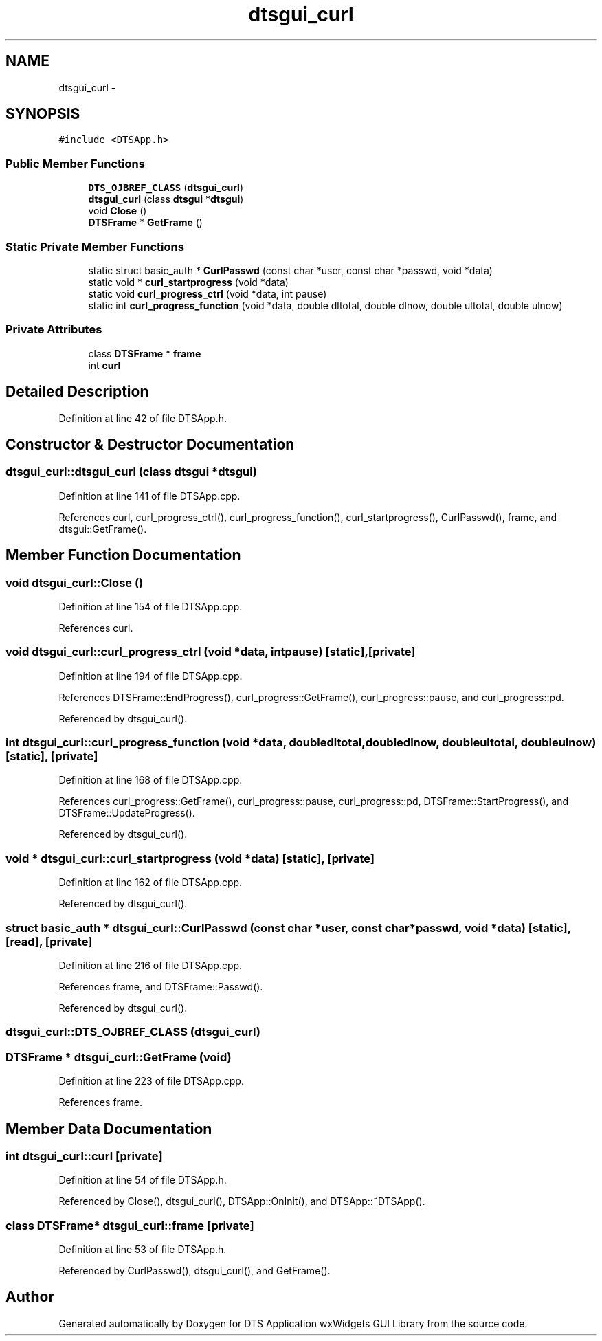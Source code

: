 .TH "dtsgui_curl" 3 "Fri Oct 11 2013" "Version 0.00" "DTS Application wxWidgets GUI Library" \" -*- nroff -*-
.ad l
.nh
.SH NAME
dtsgui_curl \- 
.SH SYNOPSIS
.br
.PP
.PP
\fC#include <DTSApp\&.h>\fP
.SS "Public Member Functions"

.in +1c
.ti -1c
.RI "\fBDTS_OJBREF_CLASS\fP (\fBdtsgui_curl\fP)"
.br
.ti -1c
.RI "\fBdtsgui_curl\fP (class \fBdtsgui\fP *\fBdtsgui\fP)"
.br
.ti -1c
.RI "void \fBClose\fP ()"
.br
.ti -1c
.RI "\fBDTSFrame\fP * \fBGetFrame\fP ()"
.br
.in -1c
.SS "Static Private Member Functions"

.in +1c
.ti -1c
.RI "static struct basic_auth * \fBCurlPasswd\fP (const char *user, const char *passwd, void *data)"
.br
.ti -1c
.RI "static void * \fBcurl_startprogress\fP (void *data)"
.br
.ti -1c
.RI "static void \fBcurl_progress_ctrl\fP (void *data, int pause)"
.br
.ti -1c
.RI "static int \fBcurl_progress_function\fP (void *data, double dltotal, double dlnow, double ultotal, double ulnow)"
.br
.in -1c
.SS "Private Attributes"

.in +1c
.ti -1c
.RI "class \fBDTSFrame\fP * \fBframe\fP"
.br
.ti -1c
.RI "int \fBcurl\fP"
.br
.in -1c
.SH "Detailed Description"
.PP 
Definition at line 42 of file DTSApp\&.h\&.
.SH "Constructor & Destructor Documentation"
.PP 
.SS "dtsgui_curl::dtsgui_curl (class \fBdtsgui\fP *dtsgui)"

.PP
Definition at line 141 of file DTSApp\&.cpp\&.
.PP
References curl, curl_progress_ctrl(), curl_progress_function(), curl_startprogress(), CurlPasswd(), frame, and dtsgui::GetFrame()\&.
.SH "Member Function Documentation"
.PP 
.SS "void dtsgui_curl::Close ()"

.PP
Definition at line 154 of file DTSApp\&.cpp\&.
.PP
References curl\&.
.SS "void dtsgui_curl::curl_progress_ctrl (void *data, intpause)\fC [static]\fP, \fC [private]\fP"

.PP
Definition at line 194 of file DTSApp\&.cpp\&.
.PP
References DTSFrame::EndProgress(), curl_progress::GetFrame(), curl_progress::pause, and curl_progress::pd\&.
.PP
Referenced by dtsgui_curl()\&.
.SS "int dtsgui_curl::curl_progress_function (void *data, doubledltotal, doubledlnow, doubleultotal, doubleulnow)\fC [static]\fP, \fC [private]\fP"

.PP
Definition at line 168 of file DTSApp\&.cpp\&.
.PP
References curl_progress::GetFrame(), curl_progress::pause, curl_progress::pd, DTSFrame::StartProgress(), and DTSFrame::UpdateProgress()\&.
.PP
Referenced by dtsgui_curl()\&.
.SS "void * dtsgui_curl::curl_startprogress (void *data)\fC [static]\fP, \fC [private]\fP"

.PP
Definition at line 162 of file DTSApp\&.cpp\&.
.PP
Referenced by dtsgui_curl()\&.
.SS "struct basic_auth * dtsgui_curl::CurlPasswd (const char *user, const char *passwd, void *data)\fC [static]\fP, \fC [read]\fP, \fC [private]\fP"

.PP
Definition at line 216 of file DTSApp\&.cpp\&.
.PP
References frame, and DTSFrame::Passwd()\&.
.PP
Referenced by dtsgui_curl()\&.
.SS "dtsgui_curl::DTS_OJBREF_CLASS (\fBdtsgui_curl\fP)"

.SS "\fBDTSFrame\fP * dtsgui_curl::GetFrame (void)"

.PP
Definition at line 223 of file DTSApp\&.cpp\&.
.PP
References frame\&.
.SH "Member Data Documentation"
.PP 
.SS "int dtsgui_curl::curl\fC [private]\fP"

.PP
Definition at line 54 of file DTSApp\&.h\&.
.PP
Referenced by Close(), dtsgui_curl(), DTSApp::OnInit(), and DTSApp::~DTSApp()\&.
.SS "class \fBDTSFrame\fP* dtsgui_curl::frame\fC [private]\fP"

.PP
Definition at line 53 of file DTSApp\&.h\&.
.PP
Referenced by CurlPasswd(), dtsgui_curl(), and GetFrame()\&.

.SH "Author"
.PP 
Generated automatically by Doxygen for DTS Application wxWidgets GUI Library from the source code\&.
